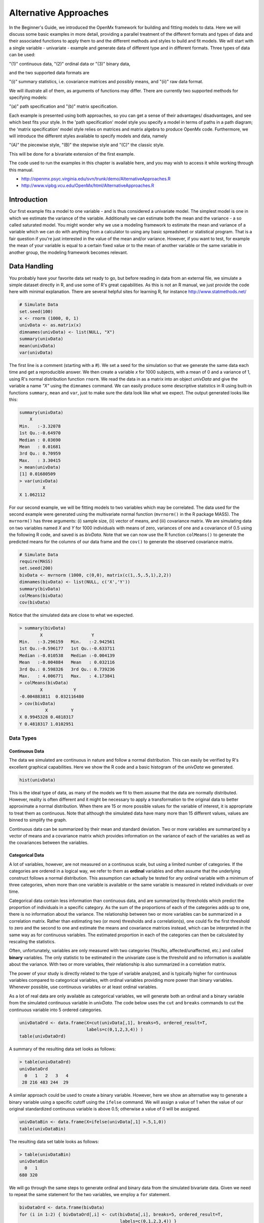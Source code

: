 Alternative Approaches
==================================

In the Beginner's Guide, we introduced the OpenMx framework for building and fitting models to data.  Here we will discuss some basic examples in more detail, providing a parallel treatment of the different formats and types of data and their associated functions to apply them to and the different methods and styles to build and fit models.  We will start with a single variable - univariate - example and generate data of different type and in different formats.  
Three types of data can be used: 

"(1)" continuous data, 
"(2)" ordinal data or 
"(3)" binary data,  

and the two supported data formats are 

"(i)" summary statistics, i.e. covariance matrices and possibly means, and 
"(ii)" raw data format.  

We will illustrate all of them, as arguments of functions may differ.  There are currently two supported methods for specifying models: 

"(a)" path specification and 
"(b)" matrix specification.  

Each example is presented using both approaches, so you can get a sense of their advantages/ disadvantages, and see which best fits your style.  In the 'path specification' model style you specify a model in terms of paths in a path diagram; the 'matrix specification' model style relies on matrices and matrix algebra to produce OpenMx code.  Furthermore, we will introduce the different styles available to specify models and data, namely 

"(A)" the piecewise style, 
"(B)" the stepwise style and
"(C)" the classic style.  

This will be done for a bivariate extension of the first example.

The code used to run the examples in this chapter is available here, and you may wish to access it while working through this manual. 

* http://openmx.psyc.virginia.edu/svn/trunk/demo/AlternativeApproaches.R

* http://www.vipbg.vcu.edu/OpenMx/html/AlternativeApproaches.R


Introduction
------------

Our first example fits a model to one variable - and is thus considered a univariate model.  The simplest model is one in which we estimate the variance of the variable.  Additionally we can estimate both the mean and the variance - a so called saturated model.  You might wonder why we use a modeling framework to estimate the mean and variance of a variable which we can do with anything from a calculator to using any basic spreadsheet or statistical program.  That is a fair question if you're just interested in the value of the mean and/or variance.  However, if you want to test, for example the mean of your variable is equal to a certain fixed value or to the mean of another variable or the same variable in another group, the modeling framework becomes relevant.  

Data Handling
-------------

You probably have your favorite data set ready to go, but before reading in data from an external file, we simulate a simple dataset directly in R, and use some of R's great capabilities.  As this is not an R manual, we just provide the code here with minimal explanation. There are several helpful sites for learning R, for instance http://www.statmethods.net/
    
..
   DO NOT EXECUTE

.. cssclass:: input
..   

.. code-block:: r
       
    # Simulate Data
    set.seed(100)
    x <- rnorm (1000, 0, 1)
    univData <- as.matrix(x)
    dimnames(univData) <- list(NULL, "X")
    summary(univData)
    mean(univData)
    var(univData)

The first line is a comment (starting with a #).  We set a seed for the simulation so that we generate the same data each time and get a reproducible answer.  We then create a variable *x* for 1000 subjects, with a mean of 0 and a variance of 1, using R's normal distribution function ``rnorm``.  We read the data in as a matrix into an object *univData* and give the variable a name *"X"* using the ``dimnames`` command.  We can easily produce some descriptive statistics in R using built-in functions ``summary``, ``mean`` and ``var``, just to make sure the data look like what we expect.  The output generated looks like this:   

.. cssclass:: output
..   

.. code-block:: r 

    summary(univData)
        X          
    Min.   :-3.32078  
    1st Qu.:-0.64970  
    Median : 0.03690  
    Mean   : 0.01681  
    3rd Qu.: 0.70959  
    Max.   : 3.30415  
    > mean(univData)
    [1] 0.01680509
    > var(univData)
             X
    X 1.062112

For our second example, we will be fitting models to two variables which may be correlated.
The data used for the second example were generated using the multivariate normal function (``mvrnorm()`` in the R package MASS).  The ``mvrnorm()`` has three arguments: (i) sample size, (ii) vector of means, and (iii) covariance matrix.  We are simulating data on two variables named *X* and *Y* for 1000 individuals with means of zero, variances of one and a covariance of 0.5 using the following R code, and saved is as *bivData*.  Note that we can now use the R function ``colMeans()`` to generate the predicted means for the columns of our data frame and the ``cov()`` to generate the observed covariance matrix.

.. cssclass:: input
..
   
.. code-block:: r

    # Simulate Data
    require(MASS)
    set.seed(200)
    bivData <- mvrnorm (1000, c(0,0), matrix(c(1,.5,.5,1),2,2))
    dimnames(bivData) <- list(NULL, c('X','Y'))
    summary(bivData)
    colMeans(bivData)
    cov(bivData)

Notice that the simulated data are close to what we expected.

.. cssclass:: output
..   

..  code-block:: r
     
    > summary(bivData)
            X                   Y            
    Min.   :-3.296159   Min.   :-2.942561  
    1st Qu.:-0.596177   1st Qu.:-0.633711  
    Median :-0.010538   Median :-0.004139  
    Mean   :-0.004884   Mean   : 0.032116  
    3rd Qu.: 0.598326   3rd Qu.: 0.739236  
    Max.   : 4.006771   Max.   : 4.173841  
    > colMeans(bivData)
            X            Y 
    -0.004883811  0.032116480 
    > cov(bivData)
              X         Y
    X 0.9945328 0.4818317
    Y 0.4818317 1.0102951

Data Types
^^^^^^^^^^

Continuous Data
+++++++++++++++

The data we simulated are continuous in nature and follow a normal distribution.  This can easily be verified by R's excellent graphical capabilities.  Here we show the R code and a basic histogram of the *univData* we generated.  

.. cssclass:: input
..
   
.. code-block:: r
       
    hist(univData)


.. image:: graph/Histogram_testData.png
    :width: 2.0in

This is the ideal type of data, as many of the models we fit to them assume that the data are normally distributed.  However, reality is often different and it might be necessary to apply a transformation to the original data to better approximate a normal distribution.  When there are 15 or more possible values for the variable of interest, it is appropriate to treat them as continuous.  Note that although the simulated data have many more than 15 different values, values are binned to simplify the graph.

Continuous data can be summarized by their mean and standard deviation.  Two or more variables are summarized by a vector of means and a covariance matrix which provides information on the variance of each of the variables as well as the covariances between the variables.

Categorical Data
++++++++++++++++

A lot of variables, however, are not measured on a continuous scale, but using a limited number of categories.  If the categories are ordered in a logical way, we refer to them as **ordinal** variables and often assume that the underlying construct follows a normal distribution.  This assumption can actually be tested for any ordinal variable with a minimum of three categories, when more than one variable is available or the same variable is measured in related individuals or over time.

Categorical data contain less information than continuous data, and are summarized by thresholds which predict the proportion of individuals in a specific category.  As the sum of the proportions of each of the categories adds up to one, there is no information about the variance.  The relationship between two or more variables can be summarized in a correlation matrix.  Rather than estimating two (or more) thresholds and a correlation(s), one could fix the first threshold to zero and the second to one and estimate the means and covariance matrices instead, which can be interpreted in the same way as for continuous variables.  The estimated proportion in each of the categories can then be calculated by rescaling the statistics.

Often, unfortunately, variables are only measured with two categories (Yes/No, affected/unaffected, etc.) and called **binary** variables.  The only statistic to be estimated in the univariate case is the threshold and no information is available about the variance.  With two or more variables, their relationship is also summarized in a correlation matrix.

The power of your study is directly related to the type of variable analyzed, and is typically higher for continuous variables compared to categorical variables, with ordinal variables providing more power than binary variables.  Whenever possible, use continuous variables or at least ordinal variables.

As a lot of real data are only available as categorical variables, we will generate both an ordinal and a binary variable from the simulated continuous variable in *univData*.  The code below uses the ``cut`` and ``breaks`` commands to cut the continuous variable into 5 ordered categories.

.. cssclass:: input
..

.. code-block:: r
       
    univDataOrd <- data.frame(X=cut(univData[,1], breaks=5, ordered_result=T, 
                              labels=c(0,1,2,3,4)) )
    table(univDataOrd)

A summary of the resulting data set looks as follows:

.. cssclass:: output
..   

..  code-block:: r
    
    > table(univDataOrd)
    univDataOrd
      0   1   2   3   4 
     28 216 483 244  29

A similar approach could be used to create a binary variable.  However, here we show an alternative way to generate a binary variable using a specific cutoff using the ``ifelse`` command.  We will assign a value of 1 when the value of our original standardized continuous variable is above 0.5; otherwise a value of 0 will be assigned.

.. cssclass:: input
..
   
.. code-block:: r
       
    univDataBin <- data.frame(X=ifelse(univData[,1] >.5,1,0))
    table(univDataBin)

The resulting data set table looks as follows: 

.. cssclass:: output
..   

..  code-block:: r
    
    > table(univDataBin)
    univDataBin
      0   1 
    680 320
        
We will go through the same steps to generate ordinal and binary data from the simulated bivariate data.  Given we need to repeat the same statement for the two variables, we employ a ``for`` statement.

.. cssclass:: input
..
   
.. code-block:: r
       
    bivDataOrd <- data.frame(bivData)
    for (i in 1:2) { bivDataOrd[,i] <- cut(bivData[,i], breaks=5, ordered_result=T, 
                                           labels=c(0,1,2,3,4)) }
       table(bivDataOrd[,1],bivDataOrd[,2])
    bivDataBin <- data.frame(bivData)
    for (i in 1:2) { bivDataBin[,i] <- ifelse(bivData[,i] >.5,1,0) }
       table(bivDataBin[,1],bivDataBin[,2])

Data Formats
^^^^^^^^^^^^

Raw Data
++++++++

To make these data available for statistical modeling in OpenMx, we need to create an "MxData" object which is accomplished with the ``mxData`` function.  Remember to load the OpenMx package first.

.. cssclass:: input
..
   
.. code-block:: r
       
    require(OpenMx)
    obsRawData <- mxData( observed=univData, type="raw" )
    selVars <- "X"

First, we read the data matrix in with the ``observed`` argument.  Then, we tell OpenMx what format or type the data is in, in this case we're reading in the raw data.  We save this MxData object as *obsRawData*.  As later on, we need to be able to map our data onto the model, we typically create a vector with the variable labels of the variable(s) we are analyzing.  To make our scripts more readable, we use consistent names for objects - something you can decide to copy or change according to your preferences - and we use *selVars* for the variables we select for analysis.  In this example, it is a single variable *X*.

.. cssclass:: output
..   

..  code-block:: r
    
    > obsRawData
    MxData 'data' 
    type : 'raw' 
    numObs : '1000' 
    Data Frame or Matrix : 
                        X
       [1,] -5.021924e-01
       [2,]  1.315312e-01
       ....
       [1000,] -2.141428e+00
       Means : NA 
       Acov : NA 
       Thresholds : NA 
        
A look at this newly created object shows that it was given the  ``name`` *data*, which is done by default.  It has the ``type`` that we specified, and ``numObs`` are automatically counted for us.  The actual data for the variable *X* are then listed; we only show the first two values.

In a similar manner we create a MxData object for the second example.  We read in the ``observed`` *bivData*, and indicate the ``type`` as raw.  We refer to this object as *obsBivData*.

.. cssclass:: input
..
   
.. code-block:: r
       
    obsBivData <- mxData( observed=bivData, type="raw" )

If we want to fit models to categorical data, we need to read in the ordinal or binary data.  However, when your data are ordinal or binary, OpenMx expects them to be 'ordered factors'.  To ensure that your data have the appropriate format, it is recommended/required to apply the ``mxFactor`` command to the categorical variables, where the ``x`` argument reads in a vector of data or a data.frame, and ``levels`` expects a vector of possible values for those data.  We save the resulting objects as *univDataOrdF* and *univDataBinF*, or *bivDataOrdF* and *bivDataBinF* for the corresponding data in the second example.

.. cssclass:: input
..
   
.. code-block:: r
       
    univDataOrdF <- mxFactor( x=univDataOrd, levels=c(0:4) )
    univDataBinF <- mxFactor( x=univDataBin, levels=c(0,1) )
    bivDataOrdF  <- mxFactor( x=bivDataOrd, levels=c(0:4) )
    bivDataBinF  <- mxFactor( x=bivDataBin, levels=c(0,1) )

Next, we generate the corresponding MxData objects.

.. cssclass:: input
..
   
.. code-block:: r
       
    obsRawDataOrd <- mxData( observed=univDataOrdF, type="raw" )
    obsRawDataBin <- mxData( observed=univDataBinF, type="raw" )
    obsBivDataOrd <- mxData( observed=bivDataOrdF, type="raw" )
    obsBivDataBin <- mxData( observed=bivDataBinF, type="raw" )

Summary Stats
+++++++++++++

Covariances
...........

While analyzing raw data is the standard in most statistical modeling these days, this was not the case in a previous generation of computers, which could only deal with summary statistics.  As fitting models to summary statistics still is much faster then using raw data (unless your data set is small), it is sometimes useful for didactic purposes.  Furthermore, sometimes one has access only to the summary statistics.  In the case where the dataset is complete, in other words there are no missing data, there is no advantage to using raw data.  For our example, we can easily create a covariance matrix based on our data set by using R's ``var()`` function, in the case of analyzing a single variable, or ``cov()`` function, when analyzing more than one variable.  This can be done prior to or directly when creating the MxData object.   Its first argument, ``observed``, reads in the data from an R matrix or data.frame, with the ``type`` given in the second argument, followed by the ``numObs`` argument which is necessary when reading in summary statistics.

.. cssclass:: input
..
   
.. code-block:: r
       
    univDataCov <- var(univData)
    obsCovData  <- mxData( observed=univDataCov, type="cov", numObs=1000 )
        
or 

.. cssclass:: input
..
   
.. code-block:: r
       
    obsCovData  <- mxData( observed=var(univData), type="cov", numObs=1000 )

Given our first example has only one variable, we use the ``var()`` function (as there is no covariance for a single variable).  When summary statistics are used as input, the number of observations (``numObs``) needs to be supplied.  The resulting MxData object looks as follows:

.. cssclass:: output
..   

..  code-block:: r
    
    > obsCovData
    MxData 'data' 
    type : 'cov' 
    numObs : '1000' 
    Data Frame or Matrix : 
                 X
    X 1.062112
    Means : NA
    Acov : NA 
    Thresholds : NA
    
The differences with the previous data objects are that the type is now 'cov' and the actual data frame is now a single value, the variance of the 1000 data points.

Covariances + Means
...................

In addition to the observed covariance matrix, a fourth argument ``means`` can be added for the vector of observed means from the data, calculated using the R ``colMeans`` command.

.. cssclass:: input
..
   
.. code-block:: r
       
    obsCovMeanData <- mxData( observed=var(univData),  type="cov", numObs=1000, 
                              means=colMeans(univData) )

You can verify that the new *obsCovMeanData* object now has a value for the observed means as well.

For the second, bivariate example the only change we'd have to make - besides reading in the *bivData* - is the use of ``cov`` instead of ``var`` to generate the object for the observed covariance matrix.

Correlations
............

To analyze categorical data, we can also fit the models to summary statistics, in this case, correlation matrices, as indicated by using the ``cor()`` R command to generate them and by the ``type=``\ cor, which also requires the ``numObs`` argument to indicate how many observations (data records) are in the dataset.
 
.. cssclass:: input
..
   
.. code-block:: r
       
    obsOrdData <- mxData( observed=cor(univDataOrdF), type="cor", numObs=1000 )

We will start by fitting a simple univariate model to the continuous data and then show which changes have to be made when dealing with ordinal or binary variables.  For the continuous data example, we will start with fitting the model to the summary statistics prior to fitting to raw data and show their equivalence (in the absence of missing data).


Model Handling
--------------

Path Method 
^^^^^^^^^^^

Summary Stats 
+++++++++++++

If we have data on a single variable *X* summarized in its variance, the basic univariate model will simply estimate the variance of the variable *X*.  We call this model saturated because there is a free parameter corresponding to each and every observed statistic.  Here we have covariance matrix input only, so we can estimate one variance.  This model can be represented by the following path diagram:

.. image:: graph/UnivariateSaturatedModelNoMean.png

Model Building
..............

When using the path specification, it is easiest to work from the path diagram.  Assuming you are familiar with path analysis (*for those who are not, there are several excellent introductions, see [LI1986]*), we have a box for the observed/manifest variable *X*, and one double headed arrow, labeled :math:`\sigma^2_x`.  To indicate which variable we are analyzing, we use the ``manifestVars`` argument, which takes a vector of labels.  In this example, we are selecting one variable, which we pre-specified in the *selVars* object.

.. cssclass:: input
..
   
.. code-block:: r
       
    selVars   <- c("X")
    manifestVars=selVars

We have already built the MxData object above, so here we will build the model by specifying the relevant paths.  Our first model only has one path which has two arrows and goes from the variable *X* to the variable *X*.  That path represents the variance of *X* which we aim to estimate.  Let's see how this translates into the ``mxPath`` object.

The ``mxPath`` command indicates where the path originates (``from``) and where it ends (``to``).  If the ``to`` argument is omitted, the path ends at the same variable where it started.  The ``arrows`` argument distinguishes one-headed arrows (if ``arrows``\ =1) from two-headed arrows (if ``arrows``\ =2).  The ``free`` command is used to specify which elements are free or fixed with a ``TRUE`` or ``FALSE`` option.  If the ``mxPath`` command creates more than one path, a single "T" implies that all paths created here are free.  If some of the paths are free and others fixed, a list is expected.  The same applies for the ``values`` command which is used to assign starting values or fixed final values, depending on the corresponding 'free' status.  Optionally, lower and upper bounds can be specified (using ``lbound`` and ``ubound``, again generally for all the paths or specifically for each path).  Labels can also be assigned using the ``labels`` command which expects as many labels (in quotes) as there are elements.  Thus for our example, we specify only a ``from`` argument, as the double-headed arrow (``arrows``\ =2) goes back to *X*.  This path is estimated (``free``\ =TRUE), and given a start value of 1 (``values``\ =1) and has to be positive (``lbound``\ =.01).  Finally we assign it a label (``labels``\ ="vX").  The generated MxPath object is called *expVariance*.

.. cssclass:: input
..
   
.. code-block:: r
       
    expVariance <- mxPath(
        from=c("X"), arrows=2, 
        free=TRUE, 
        values=1, 
        lbound=.01, 
        labels="vX"
        )

Note that all arguments could be listed on one (or two) lines; in either case they are separated by comma's:

.. cssclass:: input
..
   
.. code-block:: r

    expVariance <- mxPath( from=c("X"), arrows=2, 
                           free=TRUE, values=1, lbound=.01, labels="vX" )

The resulting MxPath object looks as follows:

.. cssclass:: output
..   

..  code-block:: r
    
    > expVariance
    mxPath 
    $from:  'X' 
    $to:  'X' 
    $arrows:  2 
    $values:  1 
    $free:  TRUE 
    $labels:  vX 
    $lbound:  0.01 
    $ubound:  NA
    $connect:  single   
    
To evaluate the model that we have built, we need an expectation and a fit function that obtain the best solution for the model given the data.  When using the path specification, both are automatically generated by invoking the ``type="RAM"`` argument in the model.  The 'RAM' objective function has a predefined structure.

.. cssclass:: input
..
   
.. code-block:: r
       
    type="RAM"

Internally, OpenMx translates the paths into RAM notation in the form of the matrices **A**, **S**, and **F** [see RAM1990].  Before we can 'run' the model through the optimizer, we need to put all the arguments into an MxModel using the ``mxModel`` command.  Its first argument is a ``name``, and therefore is in quotes.  We then add all the arguments we have built so far, including the list of variables to be analyzed in ``manifestVars``, the MxData object, and the predicted model specified using paths.

.. cssclass:: input
..
   
.. code-block:: r
       
    univSatModel1 <- mxModel("univSat1", manifestVars=selVars, obsCovData, 
                              expVariance, type="RAM" )

We can inspect the MxModel object generated by this statement.

.. cssclass:: output
..   

..  code-block:: r
    
    > univSatModel1
    MxModel 'univSat1' 
    type : RAM 
    $matrices : 'A', 'S', and 'F' 
    $algebras :  
    $constraints :  
    $intervals :  
    $latentVars : none
    $manifestVars : 'X' 
    $data : 1 x 1 
    $data means : NA
    $data type: 'cov' 
    $submodels :  
    $expectation : MxExpectationRAM 
    $fitfunction : MxFitFunctionML 
    $compute : NULL 
    $independent : FALSE 
    $options :  
    $output : FALSE 
    
Note that only the relevant arguments have been updated, and that the path information has been stored in the **A**, **S**, and **F** matrices.  The free parameter for the variance "vX" ends up in the **S** matrix which holds the symmetric (double-headed) paths.  Here we print the details for this **S** matrix:

.. cssclass:: output
..   

..  code-block:: r
    
    > univSatModel1$matrices$S
    SymmMatrix 'S' 
    
    $labels
      X   
    X "vX"
    
    $values
      X
    X 1
    
    $free
         X
    X TRUE
    
    $lbound
         X
    X 0.01
    
    $ubound: No upper bounds assigned.
    
Model Fitting
.............

So far, we have specified the model, but nothing has been evaluated.  We have 'saved' the specification in the object *univSatModel1*.  This object is evaluated when we invoke the ``mxRun`` command with the MxModel object as its argument.

.. cssclass:: input
..
   
.. code-block:: r
       
    univSatFit1 <- mxRun(univSatModel1)

You can verify that the arguments of the *univSatModel1* and *univSatFit1* look mostly identical.  What we expect to be updated with the estimated value of variance is the element of the **S** matrix, which we can output as follows:

.. cssclass:: output
..   

..  code-block:: r
    
    > univSatFit1$matrices$S$values
             X
    X 1.062112
        
An alternative form of extracting values from a matrix is:

.. cssclass:: output
..   

..  code-block:: r
    
    > univSatFit1[['S']]$values
             X
    X 1.062112
    
There are actually a variety of ways to generate output.  We will promote the use of the ``mxEval`` command, which takes two arguments: an ``expression`` and a ``model`` object.  The ``expression`` can be a matrix or algebra  defined in the model, new calculations using any of these matrices/algebras of the model, the objective function, etc.  Here we use ``mxEval`` to simply list the values of the **S** matrix, which formats the output slightly differently as a typical R matrix object, and call it *EC1*, short for the expected covariance:

.. cssclass:: output
..   

..  code-block:: r

    EC1 <- mxEval(S, univSatFit1)
    >        EC1
                 X
        X 1.062112
    
We can then use any regular R function in the ``mxEval`` command to generate derived fit statistics, some of which are built in as standard.  When fitting to covariance matrices, the saturated likelihood can be easily obtained and subtracted from the likelihood of the data to obtain a Chi-square goodness-of-fit.  The saturated likelihood, here named 'SL1' is obtained from the ``$output$Saturated`` argument of the fitted object *univSatFit1* which contains a range of statistics.  We get the likelihood of the data, here referred to as *LL1*, from the ``$output$fit`` argument of the fitted object *univSatFit1*.

.. cssclass:: input
..
   
.. code-block:: r
       
    SL1  <- univSatFit1$output$Saturated
    LL1  <- univSatFit1$output$fit
    Chi1 <- LL1-SL1

The output of these objects like as follows

.. cssclass:: output
..   

..  code-block:: r
    
    > SL1
    [1] 1059.199
    > LL1
    [1] 1059.199
    > Chi1
    [1] 0
        
An alternative to requesting specific output is to generate the default summary of the model, which can be done with the ``summary`` function, and can also be saved in another R object, i.e. *univSatSumm1*.

.. cssclass:: input
..

.. code-block:: r
       
    summary(univSatFit1)
    univSatSumm1 <- summary(univSatFit1)

This output includes a summary of the data (if available), a list of all the free parameters with their estimates (if the model contains free parameters), their confidence intervals (if requested), a list of goodness-of-fit statistics, and a list of job statistics (timestamps and OpenMx version).

.. cssclass:: output
..   

..  code-block:: r
    
    > univSatSumm1
    data:
    $univSat1.data
    $univSat1.data$cov
             X
    X 1.062112
    
    free parameters:
      name matrix row col Estimate  Std.Error Std.Estimate     Std.SE lbound ubound
    1   vX      S   X   X 1.062112 0.04752282            1 0.04474372   0.01              
    
    observed statistics:  1 
    estimated parameters:  1 
    degrees of freedom:  0 
    -2 log likelihood:  1059.199 
    saturated -2 log likelihood:  1059.199 
    number of observations:  1000 
    chi-square:  0 
    p:  1 
    Information Criteria: 
        df Penalty Parameters Penalty Sample-Size Adjusted
    AIC          0           2.000000                   NA
    BIC          0           6.907755             3.731699
    CFI: NaN 
    TLI: NaN 
    RMSEA:  NA 
    timestamp: 2014-04-02 18:41:35 
    frontend time: 0.09399414 secs 
    backend time: 0.007524967 secs 
    independent submodels time: 5.602837e-05 secs 
    wall clock time: 0.1015751 secs 
    cpu time: 0.1015751 secs 
    openmx version number: 999.0.0-3160 

In addition to providing a covariance matrix as input data, we could add a means vector.  As this requires a few minor changes, let's highlight those.  The path diagram for this model, now including means (path from triangle of value 1) is as follows:

.. image:: graph/UnivariateSaturatedModel.png

We have to specify one additional ``mxPath`` command for the means.  In the path diagram, the means are specified by a triangle which has a fixed value of one, reflected in the ``from="one"`` argument, with the ``to`` argument referring to the variable whose mean is estimated.  Note that paths for means are always single headed.  We will save this path as the R object *expMean*.

.. cssclass:: input
..

.. code-block:: r
       
    expMean <- mxPath(from="one", to="X", arrows=1, free=TRUE, values=0, labels="mX")

This new path adds one additional parameter, called 'mX'.

.. cssclass:: output
..   

..  code-block:: r
    
    >  expMean
    mxPath 
    $from:  'one' 
    $to:  'X' 
    $arrows:  1 
    $values:  0 
    $free:  TRUE 
    $labels:  mX 
    $lbound:  NA 
    $ubound:  NA
    $connect:  single 
    
The other required change is in the ``mxData`` command, which now takes a fourth argument ``means`` for the vector of observed means from the data, calculated using the R ``colMeans`` command.

.. cssclass:: input
..
   
.. code-block:: r
       
    obsCovMeanData <- mxData( observed=var(univData), type="cov", numObs=1000, 
                              means=colMeans(univData) )

As this new object will simply be added to the previous model, we can build onto our existing model.  Therefore, instead of using the first argument for the name, we use it in its other capacity, namely as the name of a previously defined MxModel object that is being modified.  In this case, we start with the previous model *univSatModel1*, which becomes the first argument of our new model *univSatModel1M*.  To change the name of the object, we add a ``name`` argument.  Note that the default order of arguments can be changed by adding the argument's syntax name.  We then add the new argument for the expected means, as well as the modified MxData object.

.. cssclass:: input
..
   
.. code-block:: r
       
    univSatModel1M <- mxModel(univSatModel1, name="univSat1M", expMean, obsCovMeanData )
    
Note the following changes in the modified MxModel below.  First, the name is changed to 'univSat1M'.  Second, an additional matrix **M** was generated for the expected means vector.  Third, observed means were added, here referred to as '$data means'.

.. cssclass:: output
..   

..  code-block:: r
    
    >  	univSatModel1M
    MxModel 'univSat1M' 
    type : RAM 
    $matrices : 'A', 'S', 'F', and 'M' 
    $algebras :  
    $constraints :  
    $intervals :  
    $latentVars : none
    $manifestVars : 'X' 
    $data : 1 x 1 
    $data means : 1 x 1 
    $data type: 'cov' 
    $submodels :  
    $expectation : MxExpectationRAM 
    $fitfunction : MxFitFunctionML 
    $compute : NULL  
    $independent : FALSE 
    $options :  
    $output : FALSE
    
When a mean vector is supplied and a parameter added for the estimated mean, the RAM matrices **A**, **S** and **F** are augmented with an **M** matrix which can be extracted from the output in a similar way as the expected variance before, and is called *EM1*, short for expected mean.

.. cssclass:: input
..
   
.. code-block:: r
       
    univSatFit1M  <- mxRun(univSatModel1M)
    EM1M          <- mxEval(M, univSatFit1M) 
    univSatSumm1M <- summary(univSatFit1M)

The new summary object *univSatSumm1M* is different from the previous one in the following ways: the observed data means were added, an extra free parameter is listed and estimated, thus the fit statistics are updated.  Notice, however, that the likelihood of both models is the same.  (We have cut part of the summary that is not relevant here.)

.. cssclass:: output
..   

..  code-block:: r
    
    > univSatSumm1M
    data:
    $univSat1M.data
    $univSat1M.data$cov
             X
    X 1.062112
    
    $univSat1M.data$means
                  X
    [1,] 0.01680509
    
    
    free parameters:
      name matrix row col   Estimate  Std.Error Std.Estimate     Std.SE lbound ubound
    1   vX      S   X   X 1.06211141 0.04752281            1 0.04474372   0.01       
    2   mX      M   1   X 0.01680503 0.03259006           NA         NA                            
    
    observed statistics:  2 
    estimated parameters:  2 
    degrees of freedom:  0 
    -2 log likelihood:  1059.199 
    saturated -2 log likelihood:  1059.199 
    number of observations:  1000 
    chi-square:  8.867573e-12 
    p:  0 
    Information Criteria: 
          df Penalty Parameters Penalty Sample-Size Adjusted
    AIC 8.867573e-12            4.00000                   NA
    BIC 8.867573e-12           13.81551             7.463399

Raw Data 
++++++++

Instead of fitting models to summary statistics, it is now popular to fit models directly to the raw data and using full information maximum likelihood (FIML).  Doing so requires specifying not only a model for the covariances, but also one for the means, just as in the case of fitting to covariance matrices and mean vectors described above. 

The only change required is in the MxData object, *obsRawData* defined above, which reads the raw data in directly from an R matrix or a data.frame into the ``observed`` first argument, and has ``type="raw"`` as its second argument.  A nice feature of OpenMx is that existing models can be easily modified.  Here we will start from the saturated model estimating covariances and means from summary statistics, namely *univSatModel1M*, as both expected means and covariances have to be modeled when fitting to raw data.

.. cssclass:: input
..

.. code-block:: r
       
    univSatModel2 <- mxModel(univSatModel1M, obsRawData )

The resulting model can be run as usual using ``mxRun``:

.. cssclass:: input
..
   
.. code-block:: r
       
    univSatFit2  <- mxRun(univSatModel2)
    univSatSumm2 <- summary(univSatFit2)
    EM2          <- mxEval(M, univSatFit2) 
    EC2          <- mxEval(S, univSatFit2)
    LL2          <- univSatFit2$output$fit

Note that the estimates for the expected means, as well as the expected covariance matrix are exactly the same as before, as we have no missing data.

.. cssclass:: output
..   

..  code-block:: r
    
    >        EM2
                  X
    [1,] 0.01680499
    >        EC2
             X
    X 1.061049
    >        LL2
    [1] 2897.135

The estimates for the predicted mean and covariance matrix are exactly the same as those obtained when fitting to summary statistics.  The likelihood, however, is different.??

.. cssclass:: output
..   

..  code-block:: r
    
    > univSatSumm2
    data:
    $univSat1M.data
            X           
    Min.   :-3.32078  
    1st Qu.:-0.64970  
    Median : 0.03690  
    Mean   : 0.01681  
    3rd Qu.: 0.70959  
    Max.   : 3.30415  
    
    free parameters:
     name matrix row col   Estimate  Std.Error Std.Estimate     Std.SE lbound ubound
    1   vX      S   X   X 1.06104923 0.04745170            1 0.04472149   0.01       
    2   mX      M   1   X 0.01680499 0.03257418           NA         NA                      
    
    observed statistics:  1000 
    estimated parameters:  2 
    degrees of freedom:  998 
    -2 log likelihood:  2897.135 
    saturated -2 log likelihood:  NA 
    number of observations:  1000 
    chi-square:  NA 
    p:  NA 
    Information Criteria: 
       df Penalty Parameters Penalty Sample-Size Adjusted
    AIC   901.1355           2901.135                   NA
    BIC -3996.8043           2910.951             2904.599

Matrix Method
^^^^^^^^^^^^^

The next example replicates these models using matrix-style coding.  In addition to the ``mxData``  and ``mxModel`` commands which were introduced before, the code to specify the model includes three new commands, (i) ``mxMatrix``, and (ii) ``mxExpectationNormal`` and ``mxFitFunctionML()``.

Summary Stats
+++++++++++++

Covariances 
...........

Starting with the model fitted to the summary covariance matrix, the ``mxData`` is identical to that used in path style models, as is the case for all the corresponding models specified using paths or matrices. 

To specify the model, we now create a matrix for the expected covariance matrix using the ``mxMatrix`` command.  The first argument is its ``type``, symmetric for a covariance matrix.  The second and third arguments are the number of rows (``nrow``) and columns (``ncol``) – one each for a univariate model.  The ``free`` and ``values`` parameters work as in the path specification.  If only one element is given, it is applied to all elements of the matrix.  Alternatively, each element can be assigned its free/fixed status and starting value with a list command.  Note that in the current example, the matrix is a simple **1x1** matrix, but that will change rapidly in the later examples.

.. cssclass:: input
..

.. code-block:: r
       
    expCovMat <- mxMatrix( type="Symm", nrow=1, ncol=1, 
                           free=TRUE, values=1, name="expCov" )
    
The resulting MxMatrix object *expCovMat* looks as follows.  Note that the starting value for the free parameter is 1 and that optionally labels can be assigned for the rows and columns of the matrix and lower and upper bounds can be assigned to limit the parameter space for the estimation:

.. cssclass:: output
..   

..  code-block:: r
    
    > expCovMat
    SymmMatrix 'expCov' 
    
    $labels: No labels assigned.
    
    $values
         [,1]
    [1,]    1
    
    $free
         [,1]
    [1,] TRUE
    
    $lbound: No lower bounds assigned.
    
    $ubound: No upper bounds assigned.
        
To link the model for the covariance matrix to the data, an ``mxExpectation`` needs to be specified which will  be evaluated with an ``mxFitFunctionML``.  The ``mxExpectationNormal`` command  takes two arguments, ``covariance`` to hold the expected covariance matrix (which we named "expCov" above using the ``mxMatrix`` command), and ``dimnames`` which allow the mapping of the observed data to the expected covariance matrix, i.e. the model.  ``mxFitFunctionML()`` will invoke the maximum likelihood ('ML'), to obtain the best estimates for the free parameters.

.. cssclass:: input
..
   
.. code-block:: r
       
    expectCov    <- mxExpectationNormal( covariance="expCov", dimnames=selVars )
    funML        <- mxFitFunctionML()
         
The internal name of an MxExpectationNormal object is by default *expectation* and that for an MxFitFunctionML object is by default *fitfunction*.  We can thus inspect these two objects by using the names of the resulting objects, here *expCovFun* and *ML* as shown below. The result of applying the fit function is not yet computed and thus reported as *<0 x 0 matrix>*; its arguments will change after running the model successfully.

.. cssclass:: output
..   

..  code-block:: r
    
    > expectCov
    MxExpectationNormal 'expectation' 
    $covariance : 'expCov' 
    $means : NA 
    $dims : 'X' 
    $thresholds : NA 
    $threshnames : 'X'
         
    > funML
    MxFitFunctionML 'fitfunction' 
    $vector : FALSE 
    <0 x 0 matrix>
    
We can then simply combine the appropriate elements into a new model and fit it in the usual way to the data.  Please note that within the ``mxExpectationNormal`` function, we refer to the expected covariance matrix by its name within the ``mxMatrix`` function that created the matrix, namely *expCov*.  However when we combine the arguments into the ``mxModel`` function, we use the name of the MxMatrix and MxMLObjective objects, respectively *expCovMat*, *expCovFun* and *ML*, as shown below.   

.. cssclass:: input
..
   
.. code-block:: r
       
    univSatModel3 <- mxModel("univSat3", obsCovData, expCovMat, expectCov, funML)
    univSatFit3   <- mxRun(univSatModel3)
    univSatSumm3  <- summary(univSatFit3)

Note that the estimates for the free parameters and the goodness-of-fit statistics are exactly the same for the matrix method as they were for the path method.

.. cssclass:: output
..   

..  code-block:: r
    
    > univSatSumm3
    data:
    $univSat3.data
    $univSat3.data$cov
             X
    X 1.062112    
    
    free parameters:
      name matrix row col Estimate  Std.Error lbound ubound
    1 <NA> expCov   X   X 1.062112 0.04752287              
    
    observed statistics:  1 
    estimated parameters:  1 
    degrees of freedom:  0 
    -2 log likelihood:  1059.199 
    saturated -2 log likelihood:  1059.199 
    number of observations:  1000 
    chi-square:  0 
    p:  1 
    Information Criteria: 
        df Penalty Parameters Penalty Sample-Size Adjusted
    AIC          0           2.000000                   NA
    BIC          0           6.907755             3.731699
        
We can also obtain the values of the likelihood by accessing the fitted object with the default name for the fit function, here *univSatFit4$fitfunction*.  Note the the expectation part of the fitted object has not changed.

.. cssclass:: output
..   

..  code-block:: r        
        
    > univSatFit3$expectation
    MxExpectationNormal 'expectation' 
    $covariance : 'expCov' 
    $means : NA 
    $dims : 'X' 
    $thresholds : NA 
    $threshnames : 'X' 
    
    > univSatFit3$fitfunction
    MxFitFunctionML 'fitfunction' 
    $vector : FALSE 
            [,1]
    [1,] 1059.199
    attr(,"expCov")
             [,1]
    [1,] 1.062112
    attr(,"expMean")
    <0 x 0 matrix>
    attr(,"gradients")
    <0 x 0 matrix>
    attr(,"SaturatedLikelihood")
    [1] 1059.199
    attr(,"IndependenceLikelihood")
    [1] 1059.199
    
Covariances + Means
...................

A means vector can also be added to the observed data as the fourth argument of the ``mxData`` command.  When means are requested to be modeled, a second ``mxMatrix`` command is required to specify the vector of expected means. In this case a matrix of ``type`` ="Full", with one row and one column, is assigned ``free`` =TRUE with start value zero, and the name *expMean*.  The object is saved as *expMeanMat*.  

.. cssclass:: input
..
   
.. code-block:: r
       
    expMeanMat <- mxMatrix( type="Full", nrow=1, ncol=1, 
                            free=TRUE, values=0, name="expMean" )
    
When we inspect this MxMatrix object, note that it looks rather similar to the *expCovMat* object, except for the name and type and start value.  Its estimate depends entirely on which argument of the expectation function it is supposed to represent.  As soon as we move to an example with more than one variable, the difference becomes more obvious as the expected means will be a vector while the expected covariance matrix will always be a symmetric matrix.

.. cssclass:: output
..   

..  code-block:: r

    > exMeanMat
    SymmMatrix 'expMean' 

    $labels: No labels assigned.

    $values
         [,1]
    [1,]    0

    $free
         [,1]
    [1,] TRUE

    $lbound: No lower bounds assigned.

    $ubound: No upper bounds assigned.

The second change is adding an additional argument ``means`` to the ``mxExpectationNormal`` function for the expected mean, here *expMean*.

.. cssclass:: input
..
   
.. code-block:: r
       
    expextCovMean <- mxExpectationNormal( covariance="expCov", means="expMean", 
                                          dimnames=selVars )

We now create a new model based on the old one, give it a new name, read in the MxData object with covariance and mean, add the MxMatrix object for the means and change the expectation function to the one created above.

.. cssclass:: input
..
   
.. code-block:: r
       
    univSatModel3M <- mxModel(univSatModel3, name="univSat3M", obsCovMeanData, 
                              expMeanMat, expextCovMean, funML )
    univSatFit3M   <- mxRun(univSatModel3M)
    univSatSumm3M  <- summary(univSatFit3M)

You can verify that the only changes to the output are the addition of the means to the data and estimates, resulting in two observed statistics and two estimated parameters rather than one.  As a result the values AIC and BIC criteria have changed although the value for the likelihood is exactly the same as before.


Raw Data 
++++++++

Finally, if we want to use the matrix specification with raw data, no changes are needed to the matrices for the means and covariances, or to the expectation which combines the two.  Instead of summary statistics, we now fit the model to the raw data, saved in the MxData object *obsRawData*.  The fit function is still the same ``mxFitFunctionML()`` but now uses FIML (Full Information Maximum Likelihood), appropriate for raw data to evaluate the likelihood of the data .

The MxModel object for the saturated model applied to raw data has a name *univSat4*, a MxData object *obsRawData*, a MxMatrix object for the expected covariance matrix *expCovMat*, a MxMatrix object for the expected means vector *expMeanMat*,  a mxExpectationNormal object *expCovMeanFun*, and a mxFitFunction object *ML*.

.. cssclass:: input
..
   
.. code-block:: r
       
    univSatModel4 <- mxModel("univSat4", obsRawData, 
                              expCovMat, expMeanMat, expectCovMean, funML )
    univSatFit4   <- mxRun(univSatModel4)
    univSatSumm4  <- summary(univSatFit4)

The output looks like this:

.. cssclass:: output
..   

..  code-block:: r
    
    > univSatSumm4
    data:
    $univSat4.data
           X           
    Min.   :-3.32078  
    1st Qu.:-0.64970  
    Median : 0.03690  
    Mean   : 0.01681  
    3rd Qu.: 0.70959  
    Max.   : 3.30415  
    
    free parameters:
      name  matrix row col   Estimate  Std.Error lbound ubound
    1 <NA>  expCov   X   X 1.06104925 0.04745032              
    2 <NA> expMean   1   X 0.01680499 0.03257294              
    
    observed statistics:  1000 
    estimated parameters:  2 
    degrees of freedom:  998 
    -2 log likelihood:  2897.135 
    saturated -2 log likelihood:  NA 
    number of observations:  1000 
    chi-square:  NA 
    p:  NA 
    Information Criteria: 
        df Penalty Parameters Penalty Sample-Size Adjusted
    AIC   901.1355           2901.135                   NA
    BIC -3996.8043           2910.951             2904.599
    
Note that the output generated for the paths and matrices specification are again completely equivalent, regardless of whether the model was fitted to summary statistics or raw data.  In each of the four versions of the model fitted to the same data, the data objects were generated from the continuous data.  Similar models can be fit to categorical data, with one or more thresholds delineating the proportion of individual in each of the two or more categories, based on the assumption of an underlying (multi)normal probability density function.

Threshold Model
+++++++++++++++

Binary Data
...........

We will show below - only for the version using the matrix method to build a model to be fitted to the raw data - which changes are required when the input data is categorical.  We'll start with a binary example, followed by an ordinal one.

First, we read in the binary data, *obsRawDataBin* created earlier.  Then we turn the symmetric predicted covariance matrix into a standardized matrix with the variance of categorical variables (on the diagonal) fixed to one.  To estimate the thresholds, we need to fix the mean to zero, by changing the ``type`` argument to 'Zero'.  The one new object that is required is a matrix for the thresholds which will be estimated.  For binary data, the threshold matrix is similar to the means matrix before.

.. cssclass:: input
..
   
.. code-block:: r
       
    expCovMatBin  <- mxMatrix( type="Stand", nrow=1, ncol=1, 
                               free=TRUE, values=.5, name="expCov" )
    expMeanMatBin <- mxMatrix( type="Zero", nrow=1, ncol=1, name="expMean" )
    expThreMatBin <- mxMatrix( type="Full", nrow=1, ncol=1, 
                               free=TRUE, values=0, name="expThre" )
        
Let's inspect the latter matrix.

.. cssclass:: output
..   

..  code-block:: r

    > expThreMatBin
    FullMatrix 'expThre' 

    $labels: No labels assigned.

    $values
         [,1]
    [1,]    0

    $free
         [,1]
    [1,] TRUE

    $lbound: No lower bounds assigned.

    $ubound: No upper bounds assigned.
        
The final change is adding an additional ``threshold`` argument to the ``mxExpectationNormal`` function for the expected threshold, here "expThre".

.. cssclass:: input
..
   
.. code-block:: r
       
    expectBin <- mxExpectationNormal( covariance="expCov", means="expMean", 
                                      threshold="expThre", dimnames=selVars )

We then include all these objects into a model *univSat5* and fit it to the data.

.. cssclass:: input
..
   
.. code-block:: r
       
    univSatModel5 <- mxModel("univSat5", obsRawDataBin, 
                              expCovMatBin, expMeanMatBin, expThreMatBin, expectBin, funML )
    univSatFit5   <- mxRun(univSatModel5)
    univSatSumm5  <- summary(univSatFit5)
         
The summary of the univariate model fitted to binary data includes a summary of the data.  Given binary data have no variance, it is fixed to one while the threshold is estimated.

.. cssclass:: output
..   

..  code-block:: r

    > univSatSumm5
    data:
    $univSat5.data
     X      
     0:680  
     1:320  

    free parameters:
      name  matrix row col  Estimate  Std.Error lbound ubound
    1 <NA> expThre   1   X 0.4676989 0.04124951              

    observed statistics:  1000 
    estimated parameters:  1 
    degrees of freedom:  999 
    -2 log likelihood:  1253.739 
    saturated -2 log likelihood:  NA 
    number of observations:  1000 
    chi-square:  NA 
    p:  NA 
    Information Criteria: 
        df Penalty Parameters Penalty Sample-Size Adjusted
    AIC  -744.2611           1255.739                   NA
    BIC -5647.1086           1260.647             1257.471
    CFI: NA 
    TLI: NA 
    RMSEA:  NA 
    timestamp: 2012-02-24 00:32:39 
    frontend time: 0.1296248 secs 
    backend time: 0.007578135 secs 
    independent submodels time: 5.102158e-05 secs 
    wall clock time: 0.137254 secs 
    cpu time: 0.137254 secs 
    openmx version number: 999.0.0-1661

Ordinal Data
............

Next, we will show how to adapt the model to analyze an ordinal variable.  As the number of thresholds depends on the variable, we specify it first, by creating a number of thresholds *nth* object.  The matrices for the expected covariance matrices and expected means are the same as in the binary case.  The matrix for the thresholds, however, now has as many rows as there are thresholds.  Furthermore, start values should be increasing. Here, we estimate the thresholds directly though.

.. cssclass:: input
..
   
.. code-block:: r
       
    nth <- 4
    expCovMatOrd  <- mxMatrix( type="Stand", nrow=1, ncol=1, 
                               free=TRUE, values=.5, name="expCov" )
    expMeanMatOrd <- mxMatrix( type="Zero", nrow=1, ncol=1, name="expMean" )
    expThreMatOrd <- mxMatrix( type="Full", nrow=nth, ncol=1, 
                               free=TRUE, values=c(-1.5,-.5,.5,1.5), name="expThre" )
    
Here we print the matrix of thresholds:

.. cssclass:: output
..   

..  code-block:: r

    > expThreMatOrd
    FullMatrix 'expThre' 

    $labels: No labels assigned.

    $values
         [,1]
    [1,] -1.5
    [2,] -0.5
    [3,]  0.5
    [4,]  1.5

    $free
         [,1]
    [1,] TRUE
    [2,] TRUE
    [3,] TRUE
    [4,] TRUE

    $lbound: No lower bounds assigned.

    $ubound: No upper bounds assigned.
        
The remainder of the model statements is almost identical to those of the binary model, except for replacing 'Bin' with 'Ord'.

.. cssclass:: input
..
   
.. code-block:: r
       
    expFunOrd     <- mxExpectationNormal( covariance="expCov", means="expMean", 
                                          threshold="expThre", dimnames=selVars )
    univSatModel6 <- mxModel("univSat6", obsRawDataOrd, 
                             expCovMatOrd, expMeanMatOrd, expThreMatOrd, expectOrd, funML )
    univSatFit6   <- mxRun(univSatModel6)
    univSatSumm6  <- summary(univSatFit6)

Thresholds
..........

An alternative approach to ensure that the thresholds are increasing can be enforced through multiplying the threshold matrix with a lower triangular matrix of 'Ones' and bounding all threshold increments except the first to be positive. The first threshold will be estimated as before.  The remaining thresholds are estimated as increments from the previous thresholds.  To generalize this, we specify a start value for the lower threshold ('svLTh') and for the increments ('svITh'), and then create a vector of start values to match the number of thresholds ('svTh').  Similarly, a vector of lower bounds is defined with all thresholds, except the first bounded to be positive ('lbTh').  These start values and lower bounds are read in to a MxMatrix object, of size *nth x 1*, similar to the threshold matrix in the previous example.  Then, we create a lower triangular matrix of ones which will be pre-multiplied with the threshold matrix to generate the expected threshold matrix *expThreMatOrd*.  The rest of the model is not changed, except that all the intermediate matrices, named *threG* and *inc* also have to be included in the MxModel object *univSatModel6I*.

.. cssclass:: input
..
   
.. code-block:: r
   
    svLTh     <- -1.5                              # start value for first threshold
    svITh     <- 1                                 # start value for increments
    svTh      <- (c(svLTh,(rep(svITh,nth-1))))     # start value for thresholds
    lbTh      <- c(-3,(rep(0.001,nth-1)))          # lower bounds for thresholds
        
    threG          <- mxMatrix( type="Full", nrow=nth, ncol=1, 
                                free=TRUE, values=svTh, lbound=lbTh, name="Thre" )
    inc            <- mxMatrix( type="Lower", nrow=nth, ncol=nth, 
                                free=FALSE, values=1, name="Inc" )        
    expThreMatOrd  <- mxAlgebra( expression= Inc %*% Thre, name="expThre" )
    expectOrd      <- mxExpectationNormal( covariance="expCov", means="expMean", 
                                           threshold="expThre", dimnames=selVars )
    univSatModel6I <- mxModel("univSat6", obsRawDataOrd, 
                              expCovMatOrd, expMeanMatOrd, 
                              Inc, Thre, expThreMatOrd, expectOrd, funML )
    univSatFit6I   <- mxRun(univSatModel6I, unsafe=T)
    univSatSumm6I  <- summary(univSatFit6I)

Approaches 
----------

Rarely will we analyze a single variable.  As soon as a second variable is added, not only can we estimate both means and  variances, but also a covariance between the two variables, as shown in the following path diagram:

.. image:: graph/BivariateSaturatedModel.png
    :height: 1.0in
  
The path diagram for our bivariate example includes two boxes for the observed variables **X** and **Y**, each with a two-headed arrow for the variance of each of the variables.  We also estimate a covariance between the two variables with the two-headed arrow connecting the two boxes.  The optional means are represented as single-headed arrows from a triangle to the two boxes.

As raw data are now standard for data analysis, we will focus this example on fitting directly to the raw data.  We will present the example in both the path and the matrix specification, and furthermore show not only the piecewise style but also the stepwise and the classic style of writing OpenMx scripts.

Piecewise Style
^^^^^^^^^^^^^^^

Here we will illustrate the various approaches with the bivariate example.  For the piecewise approach, we'll show both the path specification and the matrix specification.  The other two approaches, stepwise and classic, will just be shown for the matrix example as specifying models using matrix algebra allows for greater flexibility and variety of models to be built.

Path Method
++++++++++++

In the path specification, we will use three ``mxPath`` commands to specify (i) the variance paths, (ii) the covariance path, and (iii) the mean paths.  We first specify the number of variables *nv* and which variables are selected for analysis *selVars*.


.. cssclass:: input
..
   
.. code-block:: r
       
    nv      <- 2
    selVars <- c('X','Y')
        
We start with the two-headed paths for the variances and covariances.  The first one specifies two-headed arrows from *X* and *Y* to themselves - the ``to`` argument is omitted - to represent the variances.  This command now generates two free parameters, each with start value of 1 and lower bound of .01, but with a different label indicating that these are separate free parameters.  Note that we could test whether the variances are equal by specifying a model with the same label for the two variances and comparing it with the current model.  The second ``mxPath`` command specifies a two-headed arrow from *X* to *Y* for the covariance, which is also assigned 'free' and given a start value of .2 and a label.

.. cssclass:: input
..
   
.. code-block:: r
       
    expVars <- mxPath( from=c("X", "Y"), arrows=2, 
                       free=TRUE, values=1, lbound=.01, labels=c("varX","varY") )
    expCovs <- mxPath( from="X", to="Y", arrows=2, 
                       free=TRUE, values=.2, lbound=.01, labels="covXY" )

The resulting MxPath objects 'expVars' and 'expCovs' are as follows:

.. cssclass:: output
..   

..  code-block:: r
    
    > mxPath( from=c("X", "Y"), arrows=2, 
              free=TRUE, values=1, lbound=.01, labels=c("varX","varY") )
    mxPath 
    $from:  'X' and 'Y' 
    $to:  'X' and 'Y' 
    $arrows:  2 
    $values:  1 
    $free:  TRUE 
    $labels:  varX varY 
    $lbound:  0.01 
    $ubound:  NA 
    >  mxPath( from="X", to="Y", arrows=2, 
               free=TRUE, values=.2, lbound=.01, labels="covXY" )
    mxPath 
    $from:  'X' 
    $to:  'Y' 
    $arrows:  2 
    $values:  0.2 
    $free:  TRUE 
    $labels:  covXY 
    $lbound:  0.01 
    $ubound:  NA 
        
When observed means are included in addition to the observed covariance matrix, as is necessary when fitting to raw data, we add an ``mxPath`` command with single-headed arrows from ``one`` to the variables to represent the two means.

.. cssclass:: input
..
   
.. code-block:: r
       
    expMeans <- mxPath( from="one", to=c("X", "Y"), arrows=1, 
                        free=TRUE, values=.01, labels=c("meanX","meanY") )

The "one" argument in the ``from`` argument is used exclusively for means objects, here called *expMeans*.

.. cssclass:: output
..   

..  code-block:: r
    
    > mxPath( from="one", to=c("X", "Y"), arrows=1, 
              free=TRUE, values=.01, labels=c("meanX","meanY") )
    mxPath 
    $from:  'one' 
    $to:  'X' and 'Y' 
    $arrows:  1 
    $values:  0.01 
    $free:  TRUE 
    $labels:  meanX meanY 
    $lbound:  NA 
    $ubound:  NA 

To fit this bivariate model to the simulated data, we have to combine the data and model statements in a MxModel objects.

.. cssclass:: input
..
   
.. code-block:: r
       
    bivSatModel1 <- mxModel("bivSat1", manifestVars=selVars, obsBivData, 
                             expVars, expCovs, expMeans, type="RAM" )
    bivSatFit1   <- mxRun(bivSatModel1)
    bivSatSumm1  <- summary(bivSatFit1)
    
As you can see below, the maximum likelihood (ML) estimates are very close to the summary statistics of the simulated data.

.. cssclass:: output
..   

..  code-block:: r
    
    > bivSatSumm1
    data:
    $bivSat1.data
            X                   Y            
    Min.   :-3.296159   Min.   :-2.942561  
    1st Qu.:-0.596177   1st Qu.:-0.633711  
    Median :-0.010538   Median :-0.004139  
    Mean   :-0.004884   Mean   : 0.032116  
    3rd Qu.: 0.598326   3rd Qu.: 0.739236  
    Max.   : 4.006771   Max.   : 4.173841  

    free parameters:
       name matrix row col     Estimate  Std.Error Std.Estimate     Std.SE lbound ubound
    1  varX      S   X   X  0.993537344 0.04443221    1.0000000 0.04472123   0.01       
    2 covXY      S   X   Y  0.481348846 0.03513471    0.4806856 0.03508630   0.01       
    3  varY      S   Y   Y  1.009283953 0.04513849    1.0000000 0.04472328   0.01       
    4 meanX      M   1   X -0.004884421 0.03152067           NA         NA              
    5 meanY      M   1   Y  0.032116307 0.03177008           NA         NA              

    observed statistics:  0 
    estimated parameters:  5 
    degrees of freedom:  -5 
    -2 log likelihood:  5415.772 
    saturated -2 log likelihood:  -2 
    number of observations:  1000 
    chi-square:  5417.772 
    p:  NaN 
    Information Criteria: 
         df Penalty Parameters Penalty Sample-Size Adjusted
    AIC:   5425.772           5425.772                   NA
    BIC:   5450.311           5450.311             5434.431

Matrix Method
++++++++++++++

If we use matrices instead of paths to specify the bivariate model, we need to generate matrices to represent the expected covariance matrix and the means.  The ``mxMatrix`` command for the expected covariance matrix now specifies a **2x2** symmetric matrix with all elements free.  Start values have to be given only for the unique elements (diagonal elements plus upper or lower diagonal elements), in this case we provide a list with values of 1 for the variances and 0.5 for the covariance.

.. cssclass:: input
..
   
.. code-block:: r
       
    expCovM <- mxMatrix( type="Symm", nrow=2, ncol=2, 
                         free=TRUE, values=c(1,0.5,1), 
                         labels=c('V1','Cov','V2'), name="expCov" )
    
By specifying labels, we can tell that the two covariance elements, expCovM[1,2] and expCovM[2,1] are constrained to be equal - implied by the fact that the label is the same.  This of course automatically happens when you specify the matrix to be symmetric.

.. cssclass:: output
..   

..  code-block:: r
    
    > expCovM
    SymmMatrix 'expCov' 
    
    $labels
         [,1]  [,2] 
    [1,] "V1"  "Cov"
    [2,] "Cov" "V2" 
    
    $values
         [,1] [,2]
    [1,]  1.0  0.5
    [2,]  0.5  1.0
    
    $free
         [,1] [,2]
    [1,] TRUE TRUE
    [2,] TRUE TRUE
    
    $lbound: No lower bounds assigned.
    
    $ubound: No upper bounds assigned.
    
When fitting to raw data, we also use a ``mxMatrix`` command to specify the expected means as **1x2** row vector with two free parameters, each given a 0 start value.

.. cssclass:: input
..
   
.. code-block:: r
       
    expMeanM <- mxMatrix( type="Full", nrow=1, ncol=2, 
                          free=TRUE, values=c(0,0), labels=c('M1','M2'), name="expMean" )

Similarly to above, the elements in this matrix can also be given labels, although this is entirely optional for both matrices.  However, as soon as we want to change the model to e.g. test equality of means or variances, the most efficient way to do this is by using labels.  Given fitting alternative models to test hypotheses is very common, we highly recommend to use labels at all times.  Note that we truncated the output below as no bounds had been assigned.

.. cssclass:: output
..   

..  code-block:: r
    
    > expMeanM
    FullMatrix 'expMean' 
    
    $labels
         [,1] [,2]
    [1,] "M1" "M2"
    
    $values
         [,1] [,2]
    [1,]    0    0
    
    $free
         [,1] [,2]
    [1,] TRUE TRUE
    
So far, we have specified the expected covariance matrix directly as a symmetric matrix.  However, this may cause optimization problems as the matrix could become not positive-definite which would prevent the likelihood to be evaluated.  To overcome this problem, we can use a Cholesky decomposition of the expected covariance matrix instead, by multiplying a lower triangular matrix with its transpose.  To obtain this, we use a ``mxMatrix`` command and define a **2x2** lower triangular matrix using ``type``\ ="Lower", declare all elements free with 0.5 starting values.  We name this matrix "Chol" and save the object as *lowerTriM*.

.. cssclass:: input
..
   
.. code-block:: r
       
    lowerTriM <- mxMatrix( type="Lower", nrow=2, ncol=2, 
                           free=TRUE, values=.5, name="Chol" )
    
Given we specified the matrix as lower triangular, the start values and free assignments are only applied to the elements on the diagonal and below the diagonal.

.. cssclass:: output
..   

..  code-block:: r
    
    > lowerTriM
    LowerMatrix 'Chol' 
    
    $labels: No labels assigned.
    
    $values
         [,1] [,2]
    [1,]  0.5  0.0
    [2,]  0.5  0.5
    
    $free
         [,1]  [,2]
    [1,] TRUE FALSE
    [2,] TRUE  TRUE
    
We then use an ``mxAlgebra`` command to multiply this matrix with its transpose (R function ``t()``).  The ``mxAlgebra`` command is a very useful command to apply any operation or function to matrices.  It only has two arguments, the first for the ``expression`` you intend to generate, the second the name of the resulting matrix.  Note that although the matrix object for the lower triangular matrix was saved as 'lowerTwiM', the matrices in the ``expression`` are referred to by the name given to them within the MxMatrix object.  This is similar to referring to the names of the expected covariance matrices and means when they are needed in the arguments of the ``mxExpectationNormal`` function.

.. cssclass:: input
..
   
.. code-block:: r
       
    expCovMA <- mxAlgebra( expression=Chol %*% t(Chol), name="expCov" )
    
So far, we've only specified the algebra, but not computed it yet as shown when we look at the *expCovMA* object.  We need to combine all elements in an ``mxModel`` prior to ``mxRun`` ning the model to compute the algebra.

.. cssclass:: output
..   

..  code-block:: r
    
    > expCovMA
    mxAlgebra 'expCov' 
    $formula:  Chol %*% t(Chol) 
    $result: (not yet computed) <0 x 0 matrix>
    dimnames: NULL
    
Given we used the same names for the resulting matrices for the expected covariances and means as in the univariate example, the ``mxExpectationNormal`` command looks identical.  Note that we have redefined *selVars* when starting the bivariate examples.  When you use the piecewise style and you're running more than one job, make sure you're not accidentally using an object from a previous job, especially if you've made an error in a newly specified object with the same name.

.. cssclass:: input
..
   
.. code-block:: r
       
    expectBiv <- mxExpectationNormal( covariance="expCov", means="expMean", 
                                      dimnames=selVars )
 
Combining these two ``mxMatrix`` and the ``mxAlgebra`` objects with the raw data, specified in the ``mxData`` object *obsBivData* created earlier and the ``mxExpectationNormal`` command with the appropriate arguments is all that is needed to fit a saturated bivariate model.

.. cssclass:: input
..
   
.. code-block:: r
       
    bivSatModel2 <- mxModel("bivSat2", obsBivData, lowerTriM, 
                             expCovMA, expMeanM, expectBiv, funML )
    bivSatFit2   <- mxRun(bivSatModel2)
    bivSatSumm2  <- summary(bivSatFit2)
    
The goodness-of-fit statistics in the output from the path and matrix specification appear identical.  However, in the latter model, we do not model the variances and covariance directly but parameterize them using a Cholesky decomposition. 

.. cssclass:: output
..   

..  code-block:: r
    
    > bivSatSumm2
    data:
    $bivSat2.data
            X                   Y            
    Min.   :-3.296159   Min.   :-2.942561  
    1st Qu.:-0.596177   1st Qu.:-0.633711  
    Median :-0.010538   Median :-0.004139  
    Mean   :-0.004884   Mean   : 0.032116  
    3rd Qu.: 0.598326   3rd Qu.: 0.739236  
    Max.   : 4.006771   Max.   : 4.173841  

    free parameters:
                   name  matrix row col     Estimate  Std.Error lbound ubound
    1 bivSat2.Chol[1,1]    Chol   1   1  0.996763911 0.02228823              
    2 bivSat2.Chol[2,1]    Chol   2   1  0.482912544 0.02987720              
    3 bivSat2.Chol[2,2]    Chol   2   2  0.880954091 0.01969863              
    4                M1 expMean   1   X -0.004883967 0.03151918              
    5                M2 expMean   1   Y  0.032116277 0.03176869              

    observed statistics:  2000 
    estimated parameters:  5 
    degrees of freedom:  1995 
    -2 log likelihood:  5415.772 
    saturated -2 log likelihood:  -2 
    number of observations:  1000 
    chi-square:  5417.772 
    p:  2.595415e-313 
    Information Criteria: 
         df Penalty Parameters Penalty Sample-Size Adjusted
    AIC:   1425.772           5425.772                   NA
    BIC:  -8365.200           5450.311             5434.431
         
We can obtain the predicted variances and covariances by printing the *expCov* matrix which can be done with the ``mxEval`` command - either by recalculating or by just printing the calculated algebra, or by grabbing the predicted covariance matrix from the fitted object *bivSatFit2*

.. cssclass:: input
..
   
.. code-block:: r
       
    mxEval(Chol %*% t(Chol), bivSatFit2 )
    mxEval(expCov, bivSatFit2 )
    bivSatFit2$expCov$result

So far, we have presented the bivariate model (path or matrix method) using the piecewise approach.  As a result, we end up with a series of OpenMx objects, each of which we can check for syntax correctness.  As such, this is a great way to build new models.  An alternative approach is to start the mxModel with one argument, and then add another argument step by step.  We will show the various steps of building the bivariate model with matrices (and algebras).

Here, we simply repeat all the lines that make up the model.

.. cssclass:: input
..
   
.. code-block:: r
       
    obsBivData   <- mxData( observed=bivData, type="raw" )
    expMeanM     <- mxMatrix( type="Full", nrow=1, ncol=2, 
                              free=TRUE, values=0, labels=c('M1','M2'), name="expMean" )
    lowerTriM    <- mxMatrix( type="Lower", nrow=2, ncol=2, 
                                    free=TRUE, values=.5, name="Chol" )
    expCovMA     <- mxAlgebra( expression=Chol %*% t(Chol), name="expCov" )
    expectBiv    <- mxExpectationNormal( covariance="expCov", means="expMean", 
                                         dimnames=selVars )
    funML        <- mxFitFunctionML()
    bivSatModel2 <- mxModel("bivSat2", obsBivData, lowerTriM, 
                             expCovMA, expMeanM, expectBiv, funML )
    bivSatFit2   <- mxRun(bivSatModel2)
    bivSatSumm2  <- summary(bivSatFit2)

Stepwise Style
^^^^^^^^^^^^^^

Looking back at the MxModel we just built (*bivSatModel2*), the first argument after the name (in quotes) was the MxData object.  Let's now build a new model that just has a new name and the data object to start, specified from scratch - assuming we had not built the object before.  Note we need to close both the ``mxData`` command which resides within the ``mxModel`` command and the ``mxModel`` command itself.  We can execute it in R, to check for syntax errors.

.. cssclass:: input
..
   
.. code-block:: r
       
    bivSatModel3 <- mxModel("bivSat3", mxData( observed=bivData, type="raw" ) )

If it checks out to be syntactically correct, we can add another argument, i.e. the ``mxMatrix`` command to define the lower triangular matrix.  Given we now want to build upon the previous model, we use that as the first argument (without quotes).  As the previous model already has a name argument we don't need to include that and can go straight to the new argument.

.. cssclass:: input
..
   
.. code-block:: r
       
    bivSatModel3 <- mxModel(bivSatModel3, 
                            mxMatrix( type="Lower", nrow=2, ncol=2, 
                                      free=TRUE, values=.5, name="Chol" ) )

Note that we used the same name for the MxModel object to be generated, thus it will overwrite the previous one.  One might choose a new name if uncertain about the syntax of the new model, to avoid having to rerun the previous step to correct the original model.  As everything checks out OK after step two, let us add another argument, this time the ``mxAlgebra`` object for the expected covariance matrix. 

.. cssclass:: input
..
   
.. code-block:: r
       
    bivSatModel3 <- mxModel(bivSatModel3, 
                            mxAlgebra( expression=Chol %*% t(Chol), name="expCov" ) )
     
As everything still appears OK, we continue to add arguments.  It's not necessary to do them one at the time, but if you're just learning to build a model, it might be the safest bet.  Next, we add the ``mxMatrix`` command for the expected means.

.. cssclass:: input
..
   
.. code-block:: r
       
    bivSatModel3 <- mxModel(bivSatModel3, 
                            mxMatrix( type="Full", nrow=1, ncol=2, 
                                      free=TRUE, values=0, name="expMean" ) )

The only argument left to add is the ``mxExpectationNormal`` and the ``mxFitFunctionML()`` to specify what function to use to test the fit between covariances and means predicted by the observed data and those expected by the model.

.. cssclass:: input
..
   
.. code-block:: r
       
    bivSatModel3 <- mxModel(bivSatModel3, 
                            mxExpectationNormal( covariance="expCov", means="expMean", 
                                                 dimnames=selVars ) )
    bivSatModel3 <- mxModel(bivSatModel3, mxFitFunctionML() )

Now that we have the complete model built, we can evaluate it using the ``mxRun`` command.

.. cssclass:: input
..
   
.. code-block:: r
       
    bivSatFit3  <- mxRun(bivSatModel3)
    bivSatSumm3 <- summary(bivSatFit3)

You can verify for yourself that the results (goodness-of-fit statistics and parameter estimates) are entirely equivalent between this stepwise approach and the piecewise approach.

We here combine all the separate lines to see the full picture.

.. cssclass:: input
..
   
.. code-block:: r
       
    bivSatModel3 <- mxModel("bivSat3", mxData( observed=bivData, type="raw" ) )
    bivSatModel3 <- mxModel(bivSatModel3, 
                            mxMatrix( type="Lower", nrow=2, ncol=2, 
                                      free=TRUE, values=.5, name="Chol" ) )
    bivSatModel3 <- mxModel(bivSatModel3, 
                            mxAlgebra( expression=Chol %*% t(Chol), name="expCov" ) )
    bivSatModel3 <- mxModel(bivSatModel3, 
                            mxMatrix( type="Full", nrow=1, ncol=2, 
                                      free=TRUE, values=0, name="expMean" )
    bivSatModel3 <- mxModel(bivSatModel3, 
                            mxExpectationNormal( covariance="expCov", means="expMean", 
                                                 dimnames=selVars ) )
    bivSatFit3   <- mxRun(bivSatModel3)
    bivSatSumm3  <- summary(bivSatFit3)

Classic Style
^^^^^^^^^^^^^

If you are fairly confident that you can specify each of the arguments of the model syntactically correct, there is no need to build the objects one by one and combine them, as we did using the piecewise approach, or to build models step by step by adding one argument at a time, as we did in the stepwise approach.  Instead, we can generate the complete syntax at once.  As a result, this will be the most concise way to write and run models.  The disadvantage, however, is that if you make changes to the model, and they include a syntax error, it is less evident to find the error.  The advantage, on the other hand, is that some models do not require any changes, but maybe you just want to apply them to different data sets in which case this approach works fine.

Here, we present the complete bivariate saturated model, with each argument printed on a different line for clarity of presentation.  To not overwrite the previous objects, we'll start with a new name for the MxModel object.  Remember that  arguments have to be separated by comma's, and that we need a double bracket after the last argument to close both that argument and the full model.

.. cssclass:: input
..
   
.. code-block:: r
       
    bivSatModel4 <- mxModel("bivSat4", 
                            mxData( observed=bivData, type="raw" ), 
                            mxMatrix( type="Lower", nrow=2, ncol=2, 
                                      free=TRUE, values=.5, name="Chol" ),
                            mxAlgebra( expression=Chol %*% t(Chol), name="expCov" ),
                            mxMatrix( type="Full", nrow=1, ncol=2, 
                                      free=TRUE, values=c(0,0), name="expMean" ),
                            mxExpectationNormal( covariance="expCov", means="expMean", 
                                                 dimnames=selVars )
                            mxFitFunctionML() )
    bivSatFit4 <- mxRun(bivSatModel4)
    bivSatSumm4 <- summary(bivSatFit4)

Again, as you might expect by now, the output of this model run will be identical to that of both the piecewise and the stepwise approach.  Given their equivalence, it is really up to the OpenMx user to decide which method (path or matrix) and which approach (piecewise, stepwise or classic) is preferred.  It is also not necessary to pick just one of these approaches, as they can be 'mixed and matched'.  For didactic purposes, we recommend the piecewise approach, which we will use in the majority of this documentation.  We will, however, provide some parallel classic scripts.  Furthermore, given some people do better with path diagrams and others with matrix algebra, we present some models both ways, in so far that this is doable.

The following sections describe OpenMx examples in detail beginning with regression, factor analysis, time series analysis, multiple group models, including twin models, and analysis using definition variables.  Each is presented in both path and matrix styles and where relevant, contrasting data input from covariance matrices versus raw data input are also illustrated.  Additional examples will be added as they are implemented in OpenMx.



